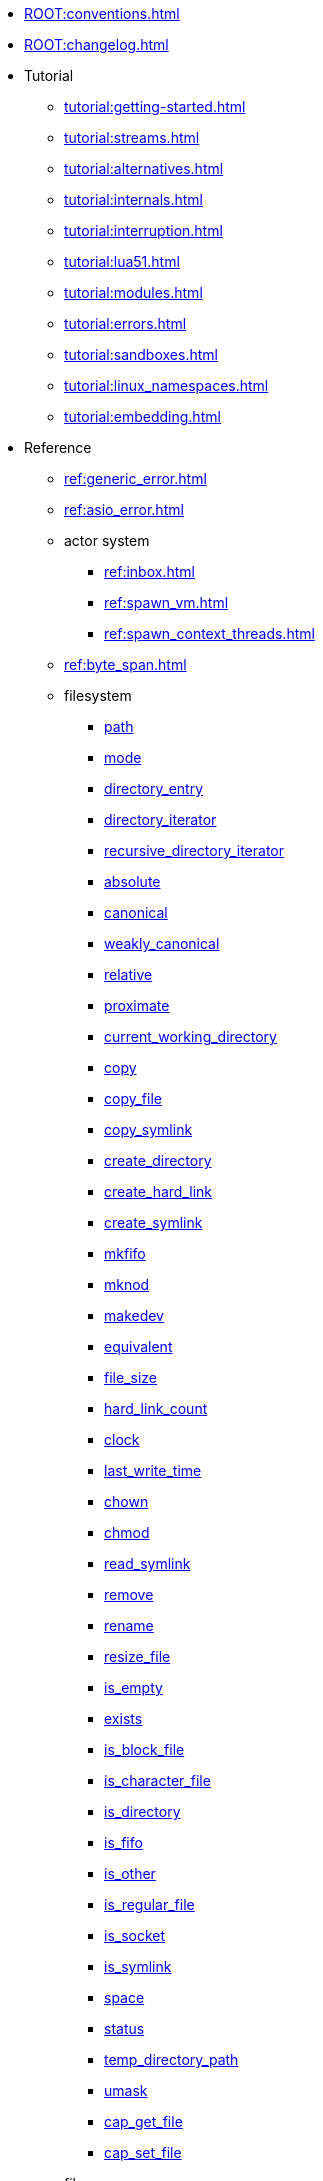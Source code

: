 * xref:ROOT:conventions.adoc[]
* xref:ROOT:changelog.adoc[]
* Tutorial
** xref:tutorial:getting-started.adoc[]
** xref:tutorial:streams.adoc[]
** xref:tutorial:alternatives.adoc[]
** xref:tutorial:internals.adoc[]
** xref:tutorial:interruption.adoc[]
** xref:tutorial:lua51.adoc[]
** xref:tutorial:modules.adoc[]
** xref:tutorial:errors.adoc[]
** xref:tutorial:sandboxes.adoc[]
** xref:tutorial:linux_namespaces.adoc[]
** xref:tutorial:embedding.adoc[]
* Reference
** xref:ref:generic_error.adoc[]
** xref:ref:asio_error.adoc[]
** actor system
*** xref:ref:inbox.adoc[]
*** xref:ref:spawn_vm.adoc[]
*** xref:ref:spawn_context_threads.adoc[]
** xref:ref:byte_span.adoc[]
** filesystem
*** xref:ref:filesystem.path.adoc[path]
*** xref:ref:filesystem.mode.adoc[mode]
*** xref:ref:filesystem.directory_entry.adoc[directory_entry]
*** xref:ref:filesystem.directory_iterator.adoc[directory_iterator]
*** xref:ref:filesystem.recursive_directory_iterator.adoc[recursive_directory_iterator]
*** xref:ref:filesystem.absolute.adoc[absolute]
*** xref:ref:filesystem.canonical.adoc[canonical]
*** xref:ref:filesystem.weakly_canonical.adoc[weakly_canonical]
*** xref:ref:filesystem.relative.adoc[relative]
*** xref:ref:filesystem.proximate.adoc[proximate]
*** xref:ref:filesystem.current_working_directory.adoc[current_working_directory]
*** xref:ref:filesystem.copy.adoc[copy]
*** xref:ref:filesystem.copy_file.adoc[copy_file]
*** xref:ref:filesystem.copy_symlink.adoc[copy_symlink]
*** xref:ref:filesystem.create_directory.adoc[create_directory]
*** xref:ref:filesystem.create_hard_link.adoc[create_hard_link]
*** xref:ref:filesystem.create_symlink.adoc[create_symlink]
*** xref:ref:filesystem.mkfifo.adoc[mkfifo]
*** xref:ref:filesystem.mknod.adoc[mknod]
*** xref:ref:filesystem.makedev.adoc[makedev]
*** xref:ref:filesystem.equivalent.adoc[equivalent]
*** xref:ref:filesystem.file_size.adoc[file_size]
*** xref:ref:filesystem.hard_link_count.adoc[hard_link_count]
*** xref:ref:filesystem.clock.adoc[clock]
*** xref:ref:filesystem.last_write_time.adoc[last_write_time]
*** xref:ref:filesystem.chown.adoc[chown]
*** xref:ref:filesystem.chmod.adoc[chmod]
*** xref:ref:filesystem.read_symlink.adoc[read_symlink]
*** xref:ref:filesystem.remove.adoc[remove]
*** xref:ref:filesystem.rename.adoc[rename]
*** xref:ref:filesystem.resize_file.adoc[resize_file]
*** xref:ref:filesystem.is_empty.adoc[is_empty]
*** xref:ref:filesystem.exists.adoc[exists]
*** xref:ref:filesystem.is_block_file.adoc[is_block_file]
*** xref:ref:filesystem.is_character_file.adoc[is_character_file]
*** xref:ref:filesystem.is_directory.adoc[is_directory]
*** xref:ref:filesystem.is_fifo.adoc[is_fifo]
*** xref:ref:filesystem.is_other.adoc[is_other]
*** xref:ref:filesystem.is_regular_file.adoc[is_regular_file]
*** xref:ref:filesystem.is_socket.adoc[is_socket]
*** xref:ref:filesystem.is_symlink.adoc[is_symlink]
*** xref:ref:filesystem.space.adoc[space]
*** xref:ref:filesystem.status.adoc[status]
*** xref:ref:filesystem.temp_directory_path.adoc[temp_directory_path]
*** xref:ref:filesystem.umask.adoc[umask]
*** xref:ref:filesystem.cap_get_file.adoc[cap_get_file]
*** xref:ref:filesystem.cap_set_file.adoc[cap_set_file]
** fiber
*** xref:ref:spawn.adoc[]
*** xref:ref:this_fiber.adoc[]
*** xref:ref:mutex.adoc[]
*** xref:ref:recursive_mutex.adoc[]
*** xref:ref:condition_variable.adoc[]
*** xref:ref:future.adoc[]
** file
*** xref:ref:file.open_flag.adoc[open_flag]
*** xref:ref:file.random_access.adoc[random_access]
*** xref:ref:file.stream.adoc[stream]
*** xref:ref:file.read_all_at.adoc[read_all_at]
*** xref:ref:file.read_at_least_at.adoc[read_at_least_at]
*** xref:ref:file.write_all_at.adoc[write_all_at]
*** xref:ref:file.write_at_least_at.adoc[write_at_least_at]
** ip
*** xref:ref:ip.address.adoc[address]
*** xref:ref:ip.address_info_flag.adoc[address_info_flag]
*** xref:ref:ip.get_address_info.adoc[get_address_info]
*** xref:ref:ip.get_name_info.adoc[get_name_info]
*** xref:ref:ip.connect.adoc[connect]
*** xref:ref:ip.host_name.adoc[host_name]
*** xref:ref:ip.tostring.adoc[tostring]
*** xref:ref:ip.toendpoint.adoc[toendpoint]
*** xref:ref:ip.message_flag.adoc[message_flag]
*** xref:ref:ip.tcp.acceptor.adoc[tcp.acceptor]
*** xref:ref:ip.tcp.socket.adoc[tcp.socket]
*** xref:ref:ip.udp.socket.adoc[udp.socket]
** xref:ref:json.adoc[]
** xref:ref:json.writer.adoc[]
** pipes
*** xref:ref:pipe.read_stream.adoc[read_stream]
*** xref:ref:pipe.write_stream.adoc[write_stream]
*** xref:ref:pipe.pair.adoc[pair]
** xref:ref:regex.adoc[]
** xref:ref:serial_port.adoc[]
** time
*** xref:ref:time.sleep.adoc[sleep]
*** xref:ref:time.steady_clock.adoc[steady_clock]
*** xref:ref:time.steady_timer.adoc[steady_timer]
*** xref:ref:time.system_clock.adoc[system_clock]
*** xref:ref:time.system_timer.adoc[system_timer]
*** xref:ref:time.high_resolution_clock.adoc[high_resolution_clock]
** stream
*** xref:ref:stream.write_all.adoc[write_all]
*** xref:ref:stream.write_at_least.adoc[write_at_least]
*** xref:ref:stream.read_all.adoc[read_all]
*** xref:ref:stream.read_at_least.adoc[read_at_least]
*** xref:ref:stream.scanner.adoc[scanner]
** system
*** xref:ref:system.arguments.adoc[arguments]
*** xref:ref:system.environment.adoc[environment]
*** xref:ref:system.in_.adoc[in_]
*** xref:ref:system.out.adoc[out]
*** xref:ref:system.err.adoc[err]
*** xref:ref:system.exit.adoc[exit]
*** xref:ref:system.signal.adoc[signal]
*** xref:ref:system.signal.raise.adoc[signal.raise]
*** xref:ref:system.signal.set.adoc[signal.set]
*** xref:ref:system.signal.ignore.adoc[signal.ignore]
*** xref:ref:system.signal.default.adoc[signal.default]
*** xref:ref:system.spawn.adoc[spawn]
*** Process credentials
**** xref:ref:system.getresuid.adoc[getresuid]
**** xref:ref:system.getresgid.adoc[getresgid]
**** xref:ref:system.setresuid.adoc[setresuid]
**** xref:ref:system.setresgid.adoc[setresgid]
**** xref:ref:system.getgroups.adoc[getgroups]
**** xref:ref:system.setgroups.adoc[setgroups]
**** xref:ref:system.linux_capabilities.adoc[linux_capabilities]
*** Process & job control
**** xref:ref:system.getpid.adoc[getpid]
**** xref:ref:system.getppid.adoc[getppid]
**** xref:ref:system.kill.adoc[kill]
**** xref:ref:system.getpgrp.adoc[getpgrp]
**** xref:ref:system.getpgid.adoc[getpgid]
**** xref:ref:system.setpgid.adoc[setpgid]
**** xref:ref:system.getsid.adoc[getsid]
**** xref:ref:system.setsid.adoc[setsid]
** tls
*** xref:ref:tls.context.adoc[context]
*** xref:ref:tls.context_flag.adoc[context_flag]
*** xref:ref:tls.socket.adoc[socket]
** unix
*** xref:ref:unix.datagram_socket.adoc[datagram_socket]
*** xref:ref:unix.message_flag.adoc[message_flag]
*** xref:ref:unix.stream_acceptor.adoc[stream_acceptor]
*** xref:ref:unix.stream_socket.adoc[stream_socket]
*** xref:ref:unix.seqpacket_acceptor.adoc[seqpacket_acceptor]
*** xref:ref:unix.seqpacket_socket.adoc[seqpacket_socket]
** xref:ref:file_descriptor.adoc[]
